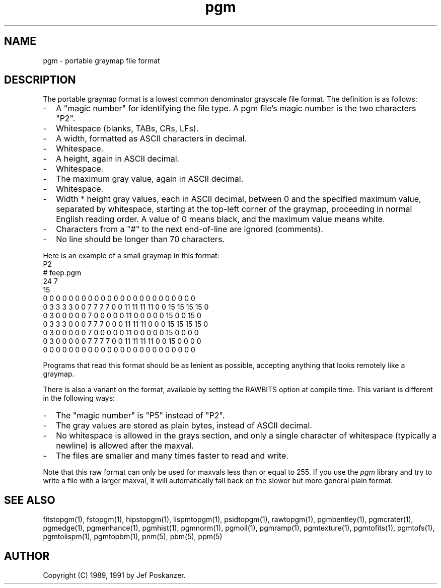 .TH pgm 5 "12 November 1991"
.SH NAME
pgm - portable graymap file format
.SH DESCRIPTION
The portable graymap format is a lowest common denominator grayscale
file format.
.IX "PGM file format"
The definition is as follows:
.IP - 2
A "magic number" for identifying the file type.
A pgm file's magic number is the two characters "P2".
.IX "magic numbers"
.IP - 2
Whitespace (blanks, TABs, CRs, LFs).
.IP - 2
A width, formatted as ASCII characters in decimal.
.IP - 2
Whitespace.
.IP - 2
A height, again in ASCII decimal.
.IP - 2
Whitespace.
.IP - 2
The maximum gray value, again in ASCII decimal.
.IP - 2
Whitespace.
.IP - 2
Width * height gray values, each in ASCII decimal, between 0 and the specified
maximum value, separated by whitespace, starting at the top-left
corner of the graymap, proceeding in normal English reading order.
A value of 0 means black, and the maximum value means white.
.IP - 2
Characters from a "#" to the next end-of-line are ignored (comments).
.IP - 2
No line should be longer than 70 characters.
.PP
Here is an example of a small graymap in this format:
.nf
P2
# feep.pgm
24 7
15
0  0  0  0  0  0  0  0  0  0  0  0  0  0  0  0  0  0  0  0  0  0  0  0
0  3  3  3  3  0  0  7  7  7  7  0  0 11 11 11 11  0  0 15 15 15 15  0
0  3  0  0  0  0  0  7  0  0  0  0  0 11  0  0  0  0  0 15  0  0 15  0
0  3  3  3  0  0  0  7  7  7  0  0  0 11 11 11  0  0  0 15 15 15 15  0
0  3  0  0  0  0  0  7  0  0  0  0  0 11  0  0  0  0  0 15  0  0  0  0
0  3  0  0  0  0  0  7  7  7  7  0  0 11 11 11 11  0  0 15  0  0  0  0
0  0  0  0  0  0  0  0  0  0  0  0  0  0  0  0  0  0  0  0  0  0  0  0
.fi
.PP
Programs that read this format should be as lenient as possible,
accepting anything that looks remotely like a graymap.
.PP
There is also a variant on the format, available
by setting the RAWBITS option at compile time.  This variant is
different in the following ways:
.IX RAWBITS
.IP - 2
The "magic number" is "P5" instead of "P2".
.IP - 2
The gray values are stored as plain bytes, instead of ASCII decimal.
.IP - 2
No whitespace is allowed in the grays section, and only a single character
of whitespace (typically a newline) is allowed after the maxval.
.IP - 2
The files are smaller and many times faster to read and write.
.PP
Note that this raw format can only be used for maxvals less than
or equal to 255.
If you use the
.I pgm
library and try to write a file with a larger maxval,
it will automatically fall back on the slower but more general plain
format.
.SH "SEE ALSO"
fitstopgm(1), fstopgm(1), hipstopgm(1), lispmtopgm(1), psidtopgm(1),
rawtopgm(1),
pgmbentley(1), pgmcrater(1), pgmedge(1), pgmenhance(1), pgmhist(1), pgmnorm(1),
pgmoil(1), pgmramp(1), pgmtexture(1),
pgmtofits(1), pgmtofs(1), pgmtolispm(1), pgmtopbm(1),
pnm(5), pbm(5), ppm(5)
.SH AUTHOR
Copyright (C) 1989, 1991 by Jef Poskanzer.
.\" Permission to use, copy, modify, and distribute this software and its
.\" documentation for any purpose and without fee is hereby granted, provided
.\" that the above copyright notice appear in all copies and that both that
.\" copyright notice and this permission notice appear in supporting
.\" documentation.  This software is provided "as is" without express or
.\" implied warranty.
